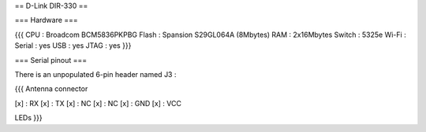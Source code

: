 == D-Link DIR-330 ==

=== Hardware ===

{{{
CPU : Broadcom BCM5836PKPBG
Flash : Spansion S29GL064A (8Mbytes)
RAM : 2x16Mbytes
Switch : 5325e
Wi-Fi :
Serial : yes
USB : yes
JTAG : yes
}}}

=== Serial pinout ===

There is an unpopulated 6-pin header named J3 :

{{{
Antenna connector

[x] : RX
[x] : TX
[x] : NC
[x] : NC
[x] : GND
[x] : VCC

LEDs
}}}
